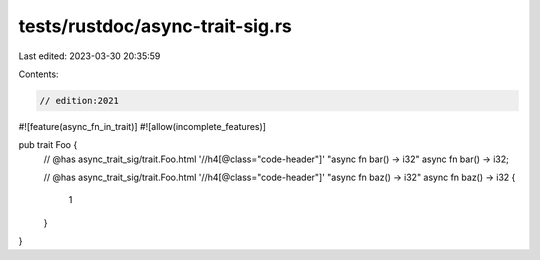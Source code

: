 tests/rustdoc/async-trait-sig.rs
================================

Last edited: 2023-03-30 20:35:59

Contents:

.. code-block:: rs

    // edition:2021

#![feature(async_fn_in_trait)]
#![allow(incomplete_features)]

pub trait Foo {
    // @has async_trait_sig/trait.Foo.html '//h4[@class="code-header"]' "async fn bar() -> i32"
    async fn bar() -> i32;

    // @has async_trait_sig/trait.Foo.html '//h4[@class="code-header"]' "async fn baz() -> i32"
    async fn baz() -> i32 {
        1
    }
}


